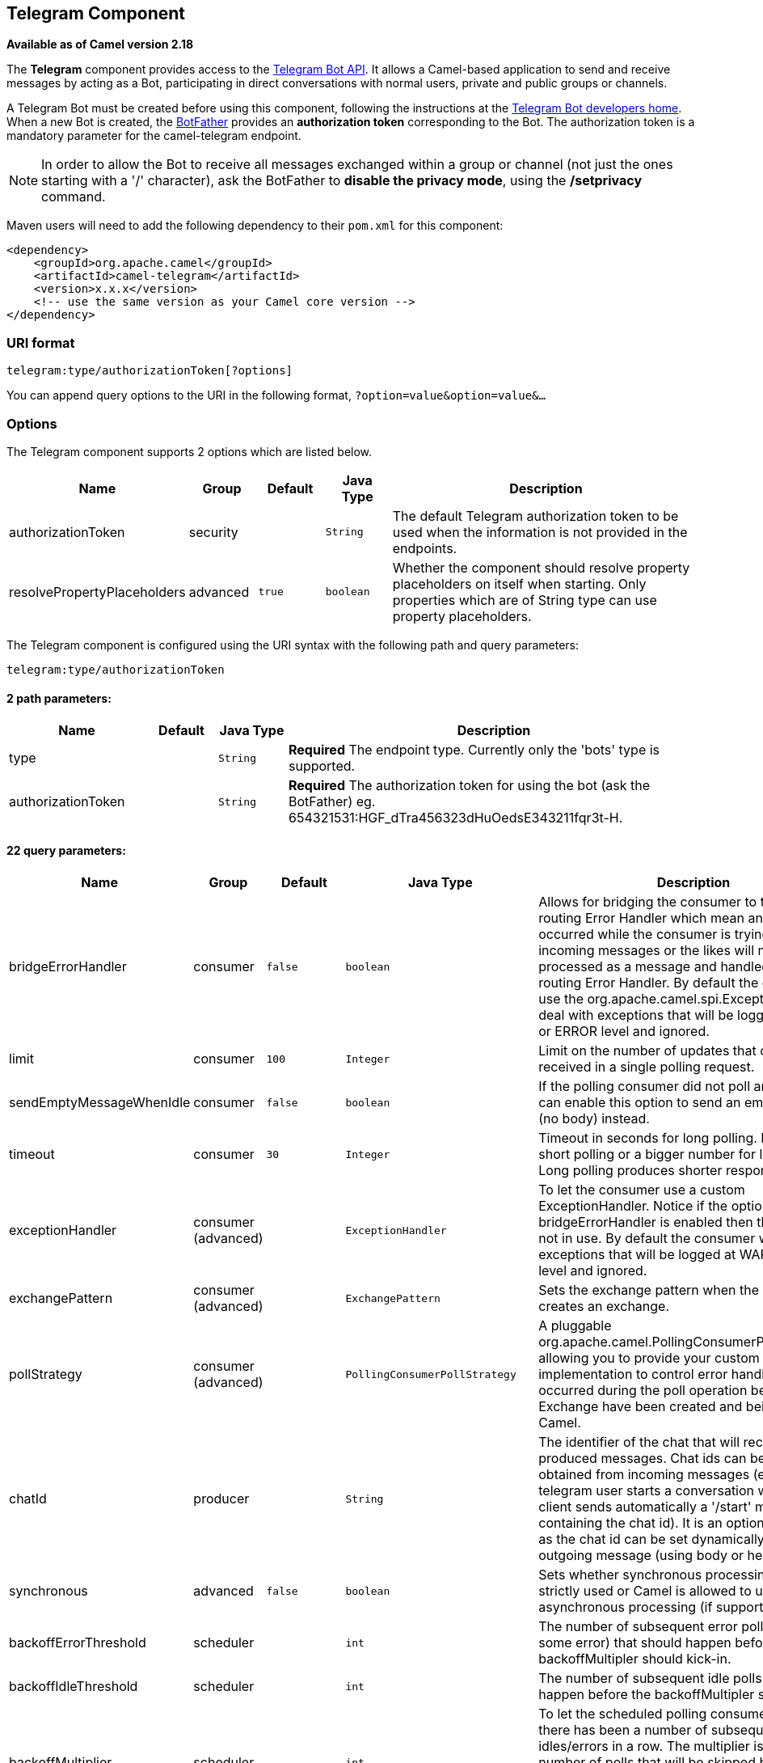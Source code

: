 ## Telegram Component

*Available as of Camel version 2.18*

The *Telegram* component provides access to the https://core.telegram.org/bots/api[Telegram Bot API].
It allows a Camel-based application to send and receive messages by acting as a Bot, participating in
direct conversations with normal users, private and public groups or channels.

A Telegram Bot must be created before using this component, following the instructions at the
link:https://core.telegram.org/bots#3-how-do-i-create-a-bot[Telegram Bot developers home].
When a new Bot is created, the link:https://telegram.me/botfather[BotFather] provides an
**authorization token** corresponding to the Bot. The authorization token is a mandatory parameter
for the camel-telegram endpoint.

NOTE: In order to allow the Bot to receive all messages exchanged within a group or channel (not just
the ones starting with a '/' character), ask the BotFather to *disable the privacy mode*, using the
*/setprivacy* command.


Maven users will need to add the following dependency to their `pom.xml`
for this component:

[source,xml]
------------------------------------------------------------
<dependency>
    <groupId>org.apache.camel</groupId>
    <artifactId>camel-telegram</artifactId>
    <version>x.x.x</version>
    <!-- use the same version as your Camel core version -->
</dependency>
------------------------------------------------------------

### URI format

[source,java]
----------------------------------------------------
telegram:type/authorizationToken[?options]
----------------------------------------------------

You can append query options to the URI in the following format,
`?option=value&option=value&...`

### Options

// component options: START
The Telegram component supports 2 options which are listed below.



[width="100%",cols="2,1,1m,1m,5",options="header"]
|=======================================================================
| Name | Group | Default | Java Type | Description
| authorizationToken | security |  | String | The default Telegram authorization token to be used when the information is not provided in the endpoints.
| resolvePropertyPlaceholders | advanced | true | boolean | Whether the component should resolve property placeholders on itself when starting. Only properties which are of String type can use property placeholders.
|=======================================================================
// component options: END



// endpoint options: START
The Telegram component is configured using the URI syntax with the following path and query parameters:

    telegram:type/authorizationToken

#### 2 path parameters:

[width="100%",cols="2,1,1m,6",options="header"]
|=======================================================================
| Name | Default | Java Type | Description
| type |  | String | *Required* The endpoint type. Currently only the 'bots' type is supported.
| authorizationToken |  | String | *Required* The authorization token for using the bot (ask the BotFather) eg. 654321531:HGF_dTra456323dHuOedsE343211fqr3t-H.
|=======================================================================

#### 22 query parameters:

[width="100%",cols="2,1,1m,1m,5",options="header"]
|=======================================================================
| Name | Group | Default | Java Type | Description
| bridgeErrorHandler | consumer | false | boolean | Allows for bridging the consumer to the Camel routing Error Handler which mean any exceptions occurred while the consumer is trying to pickup incoming messages or the likes will now be processed as a message and handled by the routing Error Handler. By default the consumer will use the org.apache.camel.spi.ExceptionHandler to deal with exceptions that will be logged at WARN or ERROR level and ignored.
| limit | consumer | 100 | Integer | Limit on the number of updates that can be received in a single polling request.
| sendEmptyMessageWhenIdle | consumer | false | boolean | If the polling consumer did not poll any files you can enable this option to send an empty message (no body) instead.
| timeout | consumer | 30 | Integer | Timeout in seconds for long polling. Put 0 for short polling or a bigger number for long polling. Long polling produces shorter response time.
| exceptionHandler | consumer (advanced) |  | ExceptionHandler | To let the consumer use a custom ExceptionHandler. Notice if the option bridgeErrorHandler is enabled then this options is not in use. By default the consumer will deal with exceptions that will be logged at WARN or ERROR level and ignored.
| exchangePattern | consumer (advanced) |  | ExchangePattern | Sets the exchange pattern when the consumer creates an exchange.
| pollStrategy | consumer (advanced) |  | PollingConsumerPollStrategy | A pluggable org.apache.camel.PollingConsumerPollingStrategy allowing you to provide your custom implementation to control error handling usually occurred during the poll operation before an Exchange have been created and being routed in Camel.
| chatId | producer |  | String | The identifier of the chat that will receive the produced messages. Chat ids can be first obtained from incoming messages (eg. when a telegram user starts a conversation with a bot its client sends automatically a '/start' message containing the chat id). It is an optional parameter as the chat id can be set dynamically for each outgoing message (using body or headers).
| synchronous | advanced | false | boolean | Sets whether synchronous processing should be strictly used or Camel is allowed to use asynchronous processing (if supported).
| backoffErrorThreshold | scheduler |  | int | The number of subsequent error polls (failed due some error) that should happen before the backoffMultipler should kick-in.
| backoffIdleThreshold | scheduler |  | int | The number of subsequent idle polls that should happen before the backoffMultipler should kick-in.
| backoffMultiplier | scheduler |  | int | To let the scheduled polling consumer backoff if there has been a number of subsequent idles/errors in a row. The multiplier is then the number of polls that will be skipped before the next actual attempt is happening again. When this option is in use then backoffIdleThreshold and/or backoffErrorThreshold must also be configured.
| delay | scheduler | 500 | long | Milliseconds before the next poll. You can also specify time values using units such as 60s (60 seconds) 5m30s (5 minutes and 30 seconds) and 1h (1 hour).
| greedy | scheduler | false | boolean | If greedy is enabled then the ScheduledPollConsumer will run immediately again if the previous run polled 1 or more messages.
| initialDelay | scheduler | 1000 | long | Milliseconds before the first poll starts. You can also specify time values using units such as 60s (60 seconds) 5m30s (5 minutes and 30 seconds) and 1h (1 hour).
| runLoggingLevel | scheduler | TRACE | LoggingLevel | The consumer logs a start/complete log line when it polls. This option allows you to configure the logging level for that.
| scheduledExecutorService | scheduler |  | ScheduledExecutorService | Allows for configuring a custom/shared thread pool to use for the consumer. By default each consumer has its own single threaded thread pool.
| scheduler | scheduler | none | ScheduledPollConsumerScheduler | To use a cron scheduler from either camel-spring or camel-quartz2 component
| schedulerProperties | scheduler |  | Map | To configure additional properties when using a custom scheduler or any of the Quartz2 Spring based scheduler.
| startScheduler | scheduler | true | boolean | Whether the scheduler should be auto started.
| timeUnit | scheduler | MILLISECONDS | TimeUnit | Time unit for initialDelay and delay options.
| useFixedDelay | scheduler | true | boolean | Controls if fixed delay or fixed rate is used. See ScheduledExecutorService in JDK for details.
|=======================================================================
// endpoint options: END




### Message Headers

[width="100%",cols="20%,80%",options="header",]
|=======================================================================
|Name |Description
|`CamelTelegramChatId` |This header is used by the producer endpoint in order to
resolve the chat id that will receive the message. The recipient chat id can be
placed (in order of priority) in message body, in the `CamelTelegramChatId` header
or in the endpoint configuration (`chatId` option).
This header is also present in all incoming messages.

|`CamelTelegramMediaType` |This header is used to identify the media type when
the outgoing message is composed of pure binary data. Possible values are strings or enum values
belonging to the `org.apache.camel.component.telegram.TelegramMediaType` enumeration.

|`CamelTelegramMediaTitleCaption` |This header is used to provide a caption or title
for outgoing binary messages.

|=======================================================================

### Usage

The Telegram component supports both consumer and producer endpoints.
It can also be used in *reactive chat-bot mode* (to consume, then produce messages).

### Producer Example

The following is a basic example of how to send a message to a Telegram chat through the
Telegram Bot API.

in Java DSL

[source,java]
---------------------------------------------------------
from("direct:start").to("telegram:bots/123456789:AAE_dLq5C19xwGjw3yiC2NvEUrZcejK21-Q987654321:AAE_dLq5C19xwOmg5yiC2NvSrkT3wj5Q1-L");
---------------------------------------------------------

or in Spring XML

[source,xml]
---------------------------------------------
<route>
    <from uri="direct:start"/>
    <to uri="telegram:bots/123456789:AAE_dLq5C19xwGjw3yiC2NvEUrZcejK21-Q987654321:AAE_dLq5C19xwOmg5yiC2NvSrkT3wj5Q1-L"/>
<route>
---------------------------------------------

The code `123456789:AAE_dLq5C19xwGjw3yiC2NvEUrZcejK21-Q987654321:AAE_dLq5C19xwOmg5yiC2NvSrkT3wj5Q1-L` is the *authorization token* corresponding to the Bot.

When using the producer endpoint without specifying the *chat id* option, the target chat will be identified using information contained in the body or headers of the message.
The following message bodies are allowed for a producer endpoint (messages of type `OutgoingXXXMessage` belong to the package `org.apache.camel.component.telegram.model`)

[width="100%",cols="40%,60%",options="header",]
|===================================================
| Java Type | Description

| `OutgoingTextMessage` | To send a text message to a chat
| `OutgoingPhotoMessage` | To send a photo (JPG, PNG) to a chat
| `OutgoingAudioMessage` | To send a mp3 audio to a chat
| `OutgoingVideoMessage` | To send a mp4 video to a chat
| `OutgoingDocumentMessage` | To send a file to a chat (any media type)
| `byte[]` | To send any media type supported. It requires the `CamelTelegramMediaType` header to be set to the appropriate media type
| `String` | To send a text message to a chat. It gets converted automatically into a `OutgoingTextMessage`

|===================================================


### Consumer Example

The following is a basic example of how to receive all messages that telegram users are sending to the configured Bot.
In Java DSL

[source,java]
---------------------------------------------------------
from("telegram:bots/123456789:AAE_dLq5C19xwGjw3yiC2NvEUrZcejK21-Q987654321:AAE_dLq5C19xwOmg5yiC2NvSrkT3wj5Q1-L")
.bean(ProcessorBean.class)
---------------------------------------------------------

or in Spring XML

[source,xml]
---------------------------------------------
<route>
    <from uri="telegram:bots/123456789:AAE_dLq5C19xwGjw3yiC2NvEUrZcejK21-Q987654321:AAE_dLq5C19xwOmg5yiC2NvSrkT3wj5Q1-L"/>
    <bean ref="myBean" />
<route>

<bean id="myBean" class="com.example.MyBean"/>
---------------------------------------------

The `MyBean` is a simple bean that will receive the messages

[source,java]
---------------------------------------------------------
public class MyBean {

    public void process(String message) {
        // or Exchange, or org.apache.camel.component.telegram.model.IncomingMessage (or both)

        // do process
    }

}
---------------------------------------------------------


Supported types for incoming messages are

[width="100%",cols="40%,60%",options="header",]
|===================================================
| Java Type | Description

| `IncomingMessage` | The full object representation of an incoming message
| `String` | The content of the message, for text messages only

|===================================================




### Reactive Chat-Bot Example

The reactive chat-bot mode is a simple way of using the Camel component to build a simple
chat bot that replies directly to chat messages received from the Telegram users.

The following is a basic configuration of the chat-bot in Java DSL

[source,java]
---------------------------------------------------------
from("telegram:bots/123456789:AAE_dLq5C19xwGjw3yiC2NvEUrZcejK21-Q987654321:AAE_dLq5C19xwOmg5yiC2NvSrkT3wj5Q1-L")
.bean(ChatBotLogic.class)
.to("telegram:bots/123456789:AAE_dLq5C19xwGjw3yiC2NvEUrZcejK21-Q987654321:AAE_dLq5C19xwOmg5yiC2NvSrkT3wj5Q1-L");
---------------------------------------------------------

or in Spring XML

[source,xml]
---------------------------------------------
<route>
    <from uri="telegram:bots/123456789:AAE_dLq5C19xwGjw3yiC2NvEUrZcejK21-Q987654321:AAE_dLq5C19xwOmg5yiC2NvSrkT3wj5Q1-L"/>
    <bean ref="chatBotLogic" />
    <to uri="telegram:bots/123456789:AAE_dLq5C19xwGjw3yiC2NvEUrZcejK21-Q987654321:AAE_dLq5C19xwOmg5yiC2NvSrkT3wj5Q1-L"/>
<route>

<bean id="chatBotLogic" class="com.example.ChatBotLogic"/>
---------------------------------------------


The `ChatBotLogic` is a simple bean that implements a generic String-to-String method.

[source,java]
---------------------------------------------------------
public class ChatBotLogic {

    public String chatBotProcess(String message) {
        if( "do-not-reply".equals(message) ) {
            return null; // no response in the chat
        }

        return "echo from the bot: " + message; // echoes the message
    }

}
---------------------------------------------------------


Every non-null string returned by the `chatBotProcess` method is automatically routed to the
chat that originated the request (as the `CamelTelegramChatId` header is used to route the message).

### Getting the Chat ID

If you want to push messages to a specific Telegram chat when an event occurs, you need to
retrieve the corresponding chat ID. The chat ID is not currently shown in the telegram client,
but you can obtain it using a simple route.

First, add the bot to the chat where you want to push messages, then run a route like the following one.

[source,java]
---------------------------------------------------------
from("telegram:bots/123456789:AAE_dLq5C19xwGjw3yiC2NvEUrZcejK21-Q987654321:AAE_dLq5C19xwOmg5yiC2NvSrkT3wj5Q1-L")
.to("log:INFO?showHeaders=true");
---------------------------------------------------------

Any message received by the bot will be dumped to your log together with information about the chat (`CamelTelegramChatId`
header).

Once you get the chat ID, you can use the following sample route to push message to it.

[source,java]
---------------------------------------------------------
from("timer:tick")
.setBody().constant("Hello")
to("telegram:bots/123456789:AAE_dLq5C19xwGjw3yiC2NvEUrZcejK21-Q987654321:AAE_dLq5C19xwOmg5yiC2NvSrkT3wj5Q1-L?chatId=123456")
---------------------------------------------------------

Note that the corresponding URI parameter is simply `chatId`.
